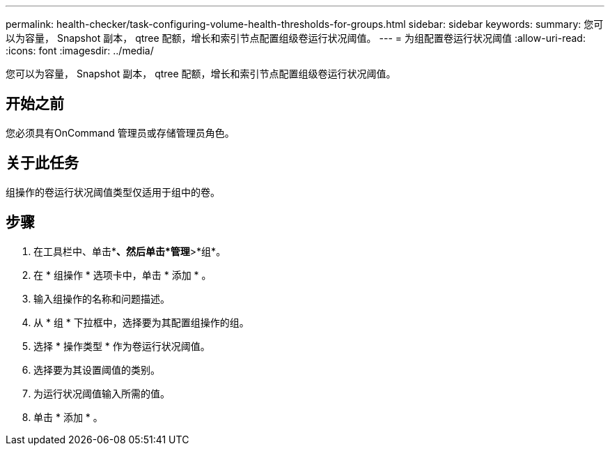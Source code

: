 ---
permalink: health-checker/task-configuring-volume-health-thresholds-for-groups.html 
sidebar: sidebar 
keywords:  
summary: 您可以为容量， Snapshot 副本， qtree 配额，增长和索引节点配置组级卷运行状况阈值。 
---
= 为组配置卷运行状况阈值
:allow-uri-read: 
:icons: font
:imagesdir: ../media/


[role="lead"]
您可以为容量， Snapshot 副本， qtree 配额，增长和索引节点配置组级卷运行状况阈值。



== 开始之前

您必须具有OnCommand 管理员或存储管理员角色。



== 关于此任务

组操作的卷运行状况阈值类型仅适用于组中的卷。



== 步骤

. 在工具栏中、单击*image:../media/clusterpage-settings-icon.gif[""]*、然后单击*管理*>*组*。
. 在 * 组操作 * 选项卡中，单击 * 添加 * 。
. 输入组操作的名称和问题描述。
. 从 * 组 * 下拉框中，选择要为其配置组操作的组。
. 选择 * 操作类型 * 作为卷运行状况阈值。
. 选择要为其设置阈值的类别。
. 为运行状况阈值输入所需的值。
. 单击 * 添加 * 。

